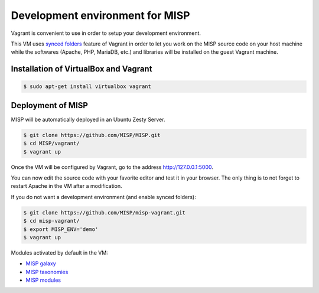 Development environment for MISP
================================

Vagrant is convenient to use in order to setup your development environment.

This VM uses `synced folders <https://www.vagrantup.com/docs/synced-folders/>`_
feature of Vagrant in order to let you work on the MISP source code on your
host machine while the softwares (Apache, PHP, MariaDB, etc.) and libraries
will be installed on the guest Vagrant machine.


Installation of VirtualBox and Vagrant
--------------------------------------

.. code-block:: bash

    $ sudo apt-get install virtualbox vagrant


Deployment of MISP
------------------

MISP will be automatically deployed in an Ubuntu Zesty Server.

.. code-block:: bash

    $ git clone https://github.com/MISP/MISP.git
    $ cd MISP/vagrant/
    $ vagrant up

Once the VM will be configured by Vagrant, go to the address
http://127.0.0.1:5000.

You can now edit the source code with your favorite editor and test it in your
browser. The only thing is to not forget to restart Apache in the VM after a
modification.

If you do not want a development environment (and enable synced folders):

.. code-block:: bash

    $ git clone https://github.com/MISP/misp-vagrant.git
    $ cd misp-vagrant/
    $ export MISP_ENV='demo'
    $ vagrant up


Modules activated by default in the VM:

* `MISP galaxy <https://github.com/MISP/misp-galaxy>`_
* `MISP taxonomies <https://github.com/MISP/misp-taxonomies>`_
* `MISP modules <https://github.com/MISP/misp-modules>`_
